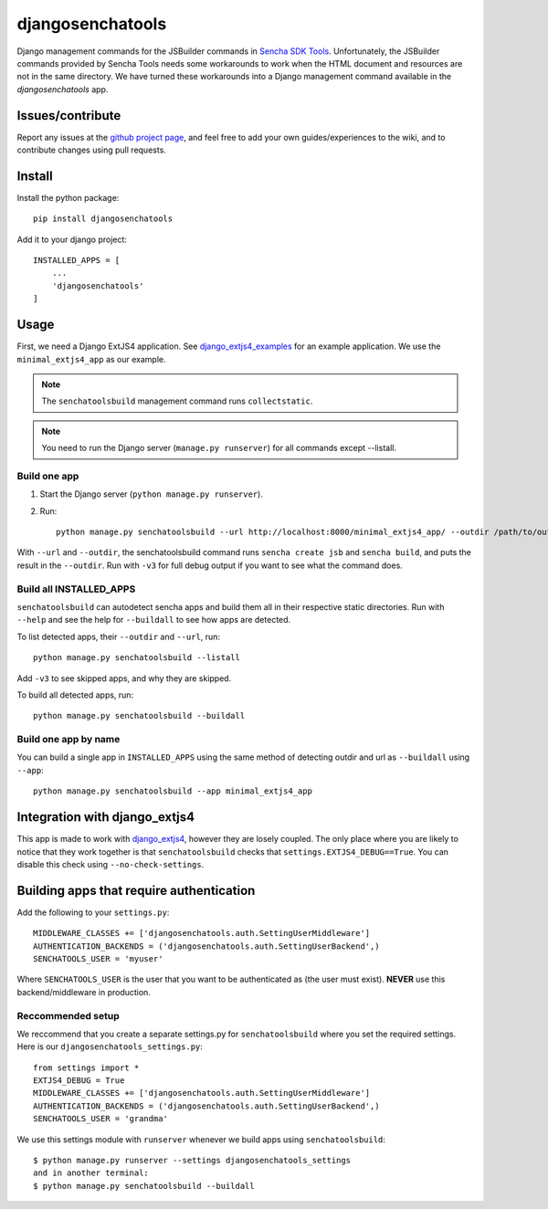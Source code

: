 #################
djangosenchatools
#################

Django management commands for the JSBuilder commands in `Sencha SDK Tools`_.
Unfortunately, the JSBuilder commands provided by Sencha Tools needs some
workarounds to work when the HTML document and resources are not in the same
directory. We have turned these workarounds into a Django management command
available in the *djangosenchatools* app.


Issues/contribute
=================

Report any issues at the `github project page <djangosenchatools>`_, and feel free
to add your own guides/experiences to the wiki, and to contribute changes using
pull requests.


Install
=======

Install the python package::

    pip install djangosenchatools


Add it to your django project::

    INSTALLED_APPS = [
        ...
        'djangosenchatools'
    ]


Usage
=====

First, we need a Django ExtJS4 application. See `django_extjs4_examples`_ for
an example application. We use the ``minimal_extjs4_app`` as our example.

.. note:: The ``senchatoolsbuild`` management command runs ``collectstatic``.

.. note:: You need to run the Django server (``manage.py runserver``) for all commands except --listall.


Build one app
-------------

1. Start the Django server (``python manage.py runserver``).
2. Run::

    python manage.py senchatoolsbuild --url http://localhost:8000/minimal_extjs4_app/ --outdir /path/to/outdir

With ``--url`` and ``--outdir``, the senchatoolsbuild command runs ``sencha
create jsb`` and ``sencha build``, and puts the result in the ``--outdir``.
Run with ``-v3`` for full debug output if you want to see what the command does.


Build all INSTALLED_APPS
------------------------

``senchatoolsbuild`` can autodetect sencha apps and build them all in their
respective static directories. Run with ``--help`` and see the help for
``--buildall`` to see how apps are detected.

To list detected apps, their ``--outdir`` and ``--url``, run::

    python manage.py senchatoolsbuild --listall

Add ``-v3`` to see skipped apps, and why they are skipped.

To build all detected apps, run::

    python manage.py senchatoolsbuild --buildall


Build one app by name
---------------------

You can build a single app in ``INSTALLED_APPS`` using the same method of
detecting outdir and url as ``--buildall`` using ``--app``::

    python manage.py senchatoolsbuild --app minimal_extjs4_app


Integration with django_extjs4
==============================

This app is made to work with `django_extjs4`_, however they are losely
coupled. The only place where you are likely to notice that they work together
is that ``senchatoolsbuild`` checks that ``settings.EXTJS4_DEBUG==True``. You
can disable this check using ``--no-check-settings``.


Building apps that require authentication
=========================================

Add the following to your ``settings.py``::

    MIDDLEWARE_CLASSES += ['djangosenchatools.auth.SettingUserMiddleware']
    AUTHENTICATION_BACKENDS = ('djangosenchatools.auth.SettingUserBackend',)
    SENCHATOOLS_USER = 'myuser'

Where ``SENCHATOOLS_USER`` is the user that you want to be authenticated as
(the user must exist). **NEVER** use this backend/middleware in production.


Reccommended setup
------------------

We reccommend that you create a separate settings.py for ``senchatoolsbuild``
where you set the required settings. Here is our ``djangosenchatools_settings.py``::

    from settings import *
    EXTJS4_DEBUG = True
    MIDDLEWARE_CLASSES += ['djangosenchatools.auth.SettingUserMiddleware']
    AUTHENTICATION_BACKENDS = ('djangosenchatools.auth.SettingUserBackend',)
    SENCHATOOLS_USER = 'grandma'

We use this settings module with ``runserver`` whenever we build apps using
``senchatoolsbuild``::

    $ python manage.py runserver --settings djangosenchatools_settings
    and in another terminal:
    $ python manage.py senchatoolsbuild --buildall


.. _`Sencha SDK Tools`: http://www.sencha.com/products/sdk-tools
.. _`django_extjs4`: https://github.com/espenak/django_extjs4
.. _`django_extjs4_examples`: https://github.com/espenak/django_extjs4_examples
.. _`djangosenchatools`: https://github.com/espenak/djangosenchatools


